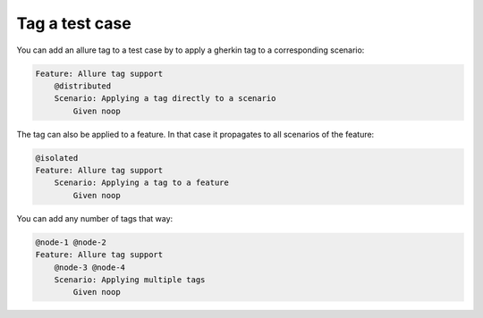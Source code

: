 ===============
Tag a test case
===============

You can add an allure tag to a test case by to apply a gherkin tag to a
corresponding scenario:

..  code:: gherkin
    :name: tag-scenario-feature

    Feature: Allure tag support
        @distributed
        Scenario: Applying a tag directly to a scenario
            Given noop

The tag can also be applied to a feature. In that case it propagates to all
scenarios of the feature:

..  code:: gherkin
    :name: tag-feature-feature

    @isolated
    Feature: Allure tag support
        Scenario: Applying a tag to a feature
            Given noop

You can add any number of tags that way:

..  code:: gherkin
    :name: tag-multiple-feature

    @node-1 @node-2
    Feature: Allure tag support
        @node-3 @node-4
        Scenario: Applying multiple tags
            Given noop

